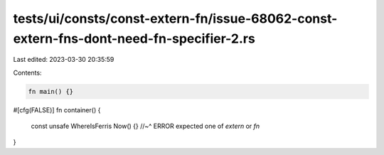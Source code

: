 tests/ui/consts/const-extern-fn/issue-68062-const-extern-fns-dont-need-fn-specifier-2.rs
========================================================================================

Last edited: 2023-03-30 20:35:59

Contents:

.. code-block:: rs

    fn main() {}

#[cfg(FALSE)]
fn container() {
    const unsafe WhereIsFerris Now() {}
    //~^ ERROR expected one of `extern` or `fn`
}



